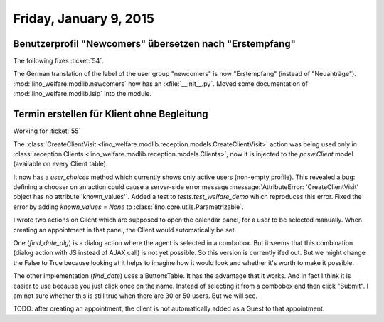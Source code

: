 =======================
Friday, January 9, 2015
=======================


Benutzerprofil "Newcomers" übersetzen nach "Erstempfang"
========================================================

The following fixes :ticket:`54`.

The German translation of the label of the user group "newcomers" is
now "Erstempfang" (instead of
"Neuanträge"). 
:mod:`lino_welfare.modlib.newcomers`
now has an :xfile:`__init__.py`.
Moved some documentation of :mod:`lino_welfare.modlib.isip` into the module.


Termin erstellen für Klient ohne Begleitung
===========================================

Working for :ticket:`55`

The :class:`CreateClientVisit
<lino_welfare.modlib.reception.models.CreateClientVisit>` action was
being used only in :class:`reception.Clients
<lino_welfare.modlib.reception.models.Clients>`, now it is injected to
the `pcsw.Client` model (available on every Client table).

It now has a `user_choices` method which currently shows only active
users (non-empty profile). This revealed a bug: defining a chooser on
an action could cause a server-side error message
:message:`AttributeError: 'CreateClientVisit' object has no attribute
'known_values'`.  Added a test to `tests.test_welfare_demo` which
reproduces this error.  Fixed the error by adding `known_values =
None` to :class:`lino.core.utils.Parametrizable`.

I wrote two actions on Client which are supposed to open the calendar
panel, for a user to be selected manually.  When creating an
appointment in that panel, the Client would automatically be set.

One (`find_date_dlg`) is a dialog action where the agent is selected
in a combobox.  But it seems that this combination (dialog action with
JS instead of AJAX call) is not yet possible. So this version is
currently ifed out.  But we might change the False to True because
looking at it helps to imagine how it would look and whether it's
worth to make it possible.

The other implementation (`find_date`) uses a ButtonsTable. It has the
advantage that it works. And in fact I think it is easier to use
because you just click once on the name. Instead of selecting it from
a combobox and then click "Submit".  I am not sure whether this is
still true when there are 30 or 50 users. But we will see.

TODO: after creating an appointment, the client is not automatically
added as a Guest to that appointment.  

